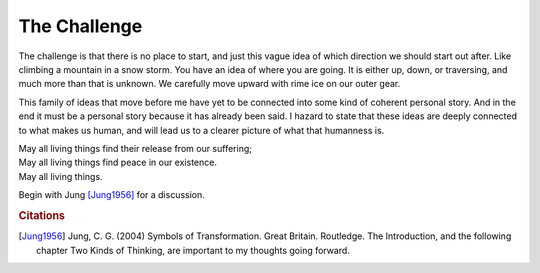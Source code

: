 
The Challenge
==============

The challenge is that there is no place to start, and just this vague idea of which direction we should start out after. Like climbing a mountain in a snow storm. You have an idea of where you are going. It is either up, down, or traversing, and much more than that is unknown. We carefully move upward with rime ice on our outer gear.

This family of ideas that move before me have yet to be connected into some kind of coherent personal story. And in the end it must be a personal story because it has already been said. I hazard to state that these ideas are deeply connected to what makes us human, and will lead us to a clearer picture of what that humanness is. 

| May all living things find their release from our suffering;
| May all living things find peace in our existence.
| May all living things.

Begin with Jung [Jung1956]_ for a discussion.

.. rubric:: Citations

.. [Jung1956] Jung, C. G. (2004) Symbols of Transformation. Great Britain. Routledge. The Introduction, and the following chapter Two Kinds of Thinking, are important to my thoughts going forward. 
